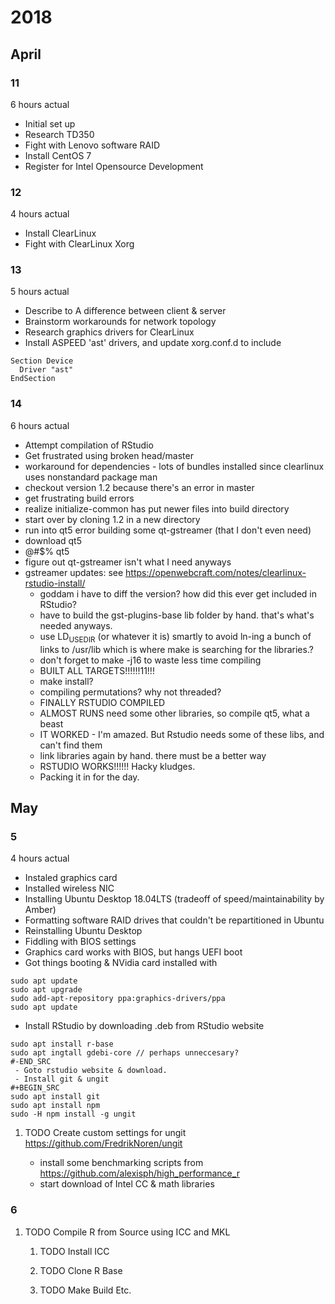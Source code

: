 * 2018
** April
*** 11
6 hours actual
- Initial set up
- Research TD350
- Fight with Lenovo software RAID
- Install CentOS 7
- Register for Intel Opensource Development
*** 12
4 hours actual
- Install ClearLinux
- Fight with ClearLinux Xorg
*** 13
5 hours actual
- Describe to A difference between client & server
- Brainstorm workarounds for network topology 
- Research graphics drivers for ClearLinux
- Install ASPEED 'ast' drivers, and update xorg.conf.d to include 
#+NAME: 25-ast.conf
#+BEGIN_SRC
Section Device
  Driver "ast"
EndSection
#+END_SRC
*** 14
6 hours actual
- Attempt compilation of RStudio
- Get frustrated using broken head/master
- workaround for dependencies - lots of bundles installed since clearlinux uses nonstandard package man
- checkout version 1.2 because there's an error in master
- get frustrating build errors
- realize initialize-common has put newer files into build directory
- start over by cloning 1.2 in a new directory
- run into qt5 error building some qt-gstreamer (that I don't even need)
- download qt5
- @#$% qt5
- figure out qt-gstreamer isn't what I need anyways
- gstreamer updates: see https://openwebcraft.com/notes/clearlinux-rstudio-install/
  - goddam i have to diff the version? how did this ever get included in RStudio?
  - have to build the gst-plugins-base lib folder by hand. that's what's needed anyways.
  - use LD_USE_DIR (or whatever it is) smartly to avoid ln-ing a bunch of links to /usr/lib which is where make is searching for the libraries.?
  - don't forget to make -j16 to waste less time compiling
 - BUILT ALL TARGETS!!!!!!11!!!
 - make install?
 - compiling permutations? why not threaded?
 - FINALLY RSTUDIO COMPILED
 - ALMOST RUNS need some other libraries, so compile qt5, what a beast
 - IT WORKED - I'm amazed. But Rstudio needs some of these libs, and can't find them
 - link libraries again by hand. there must be a better way
 - RSTUDIO WORKS!!!!!! Hacky kludges.
 - Packing it in for the day.
 
** May
*** 5
4 hours actual
 - Instaled graphics card
 - Installed wireless NIC
 - Installing Ubuntu Desktop 18.04LTS (tradeoff of speed/maintainability by Amber)
 - Formatting software RAID drives that couldn't be repartitioned in Ubuntu
 - Reinstalling Ubuntu Desktop
 - Fiddling with BIOS settings
 - Graphics card works with BIOS, but hangs UEFI boot
 - Got things booting & NVidia card installed with
#+BEGIN_SRC
sudo apt update
sudo apt upgrade
sudo add-apt-repository ppa:graphics-drivers/ppa
sudo apt update
#+END_SRC
 - Install RStudio by downloading .deb from RStudio website
#+BEGIN_SRC
sudo apt install r-base
sudo apt ingtall gdebi-core // perhaps unneccesary?
#-END_SRC
 - Goto rstudio website & download.
 - Install git & ungit
#+BEGIN_SRC
sudo apt install git
sudo apt install npm
sudo -H npm install -g ungit
#+END_SRC
**** TODO Create custom settings for ungit https://github.com/FredrikNoren/ungit
- install some benchmarking scripts from https://github.com/alexisph/high_performance_r
- start download of Intel CC & math libraries

*** 6
**** TODO Compile R from Source using ICC and MKL
***** TODO Install ICC
***** TODO Clone R Base
***** TODO Make Build Etc.
